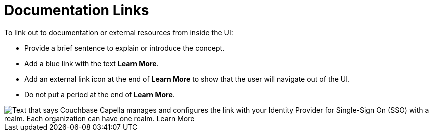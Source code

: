 = Documentation Links

To link out to documentation or external resources from inside the UI: 

* Provide a brief sentence to explain or introduce the concept. 
* Add a blue link with the text *Learn More*. 
* Add an external link icon at the end of *Learn More* to show that the user will navigate out of the UI. 
* Do not put a period at the end of *Learn More*. 

image::LearnMoreLink.png["Text that says Couchbase Capella manages and configures the link with your Identity Provider for Single-Sign On (SSO) with a realm. Each organization can have one realm. Learn More",align="center"]